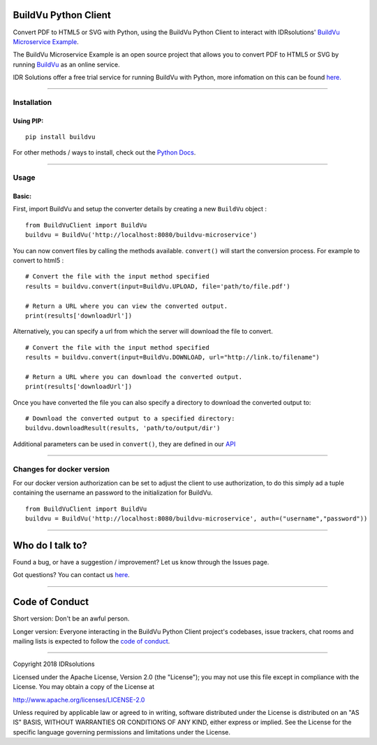 BuildVu Python Client
=====================

Convert PDF to HTML5 or SVG with Python, using the BuildVu Python Client to
interact with IDRsolutions' `BuildVu Microservice Example`_.

The BuildVu Microservice Example is an open source project that allows you to
convert PDF to HTML5 or SVG by running `BuildVu`_ as an online service.

IDR Solutions offer a free trial service for running BuildVu with Python, 
more infomation on this can be found `here.`_

--------------

Installation
------------

Using PIP:
~~~~~~~~~~

::

    pip install buildvu

For other methods / ways to install, check out the `Python Docs`_.

--------------

Usage
-----

Basic:
~~~~~~

First, import BuildVu and setup the converter details by creating a new
``BuildVu`` object :

::

    from BuildVuClient import BuildVu
    buildvu = BuildVu('http://localhost:8080/buildvu-microservice')

You can now convert files by calling the methods available. ``convert()`` will 
start the conversion process. For example to convert to html5 : 

::

    # Convert the file with the input method specified
    results = buildvu.convert(input=BuildVu.UPLOAD, file='path/to/file.pdf')

    # Return a URL where you can view the converted output.
    print(results['downloadUrl'])

Alternatively, you can specify a url from which the server will download the 
file to convert.

::

    # Convert the file with the input method specified
    results = buildvu.convert(input=BuildVu.DOWNLOAD, url="http://link.to/filename")

    # Return a URL where you can download the converted output.
    print(results['downloadUrl'])

Once you have converted the file you can also specify a directory to download 
the converted output to:

::

    # Download the converted output to a specified directory:
    buildvu.downloadResult(results, 'path/to/output/dir')

Additional parameters can be used in ``convert()``, they are defined in our 
`API`_

--------------

Changes for docker version
--------------------------

For our docker version authorization can be set to adjust the client to use authorization, 
to do this simply ad a tuple containing the username an password to the initialization for BuildVu.
::

    from BuildVuClient import BuildVu
    buildvu = BuildVu('http://localhost:8080/buildvu-microservice', auth=("username","password"))


--------------

Who do I talk to?
=================

Found a bug, or have a suggestion / improvement? Let us know through the
Issues page.

Got questions? You can contact us `here`_.

--------------

Code of Conduct
===============

Short version: Don't be an awful person.

Longer version: Everyone interacting in the BuildVu Python Client
project's codebases, issue trackers, chat rooms and mailing lists is
expected to follow the `code of conduct`_.

--------------

Copyright 2018 IDRsolutions

Licensed under the Apache License, Version 2.0 (the "License"); you may
not use this file except in compliance with the License. You may obtain
a copy of the License at

http://www.apache.org/licenses/LICENSE-2.0

Unless required by applicable law or agreed to in writing, software
distributed under the License is distributed on an "AS IS" BASIS,
WITHOUT WARRANTIES OR CONDITIONS OF ANY KIND, either express or implied.
See the License for the specific language governing permissions and
limitations under the License.

.. _BuildVu Microservice Example: https://github.com/idrsolutions/buildvu-microservice-example
.. _BuildVu: https://www.idrsolutions.com/buildvu/
.. _Python Docs: https://packaging.python.org/tutorials/installing-packages
.. _here: https://idrsolutions.zendesk.com/hc/en-us/requests/new
.. _code of conduct: CODE_OF_CONDUCT.md
.. _API: https://github.com/idrsolutions/buildvu-microservice-example/blob/master/API.md
.. _here.: https://www.idrsolutions.com/buildvu/convert-pdf-in-python/
